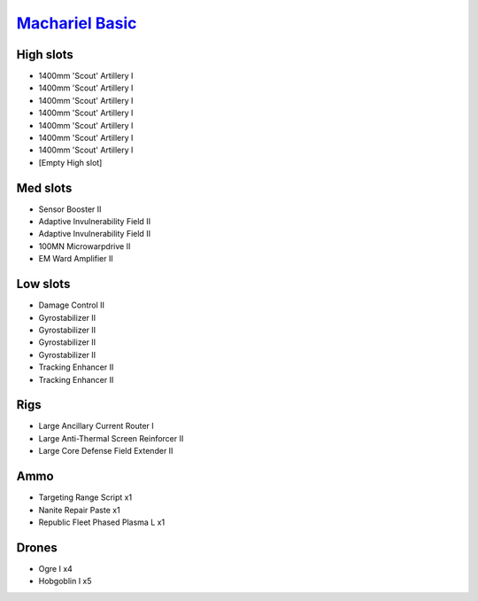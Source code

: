 `Machariel Basic <javascript:CCPEVE.showFitting('17738:2048;1:1952;1:25956;1:519;4:2281;2:26442;1:2444;4:1999;2:26448;1:29009;1:9491;7:12084;1:2454;5:2553;1:28668;1:21918;1::');>`_
====================================================================================================================================================================================

High slots
----------

- 1400mm 'Scout' Artillery I
- 1400mm 'Scout' Artillery I
- 1400mm 'Scout' Artillery I
- 1400mm 'Scout' Artillery I
- 1400mm 'Scout' Artillery I
- 1400mm 'Scout' Artillery I
- 1400mm 'Scout' Artillery I
- [Empty High slot]

Med slots
---------

- Sensor Booster II
- Adaptive Invulnerability Field II
- Adaptive Invulnerability Field II
- 100MN Microwarpdrive II
- EM Ward Amplifier II

Low slots
---------

- Damage Control II
- Gyrostabilizer II
- Gyrostabilizer II
- Gyrostabilizer II
- Gyrostabilizer II
- Tracking Enhancer II
- Tracking Enhancer II

Rigs
----

- Large Ancillary Current Router I
- Large Anti-Thermal Screen Reinforcer II
- Large Core Defense Field Extender II

Ammo
----

- Targeting Range Script x1
- Nanite Repair Paste x1
- Republic Fleet Phased Plasma L x1

Drones
------

- Ogre I x4
- Hobgoblin I x5

